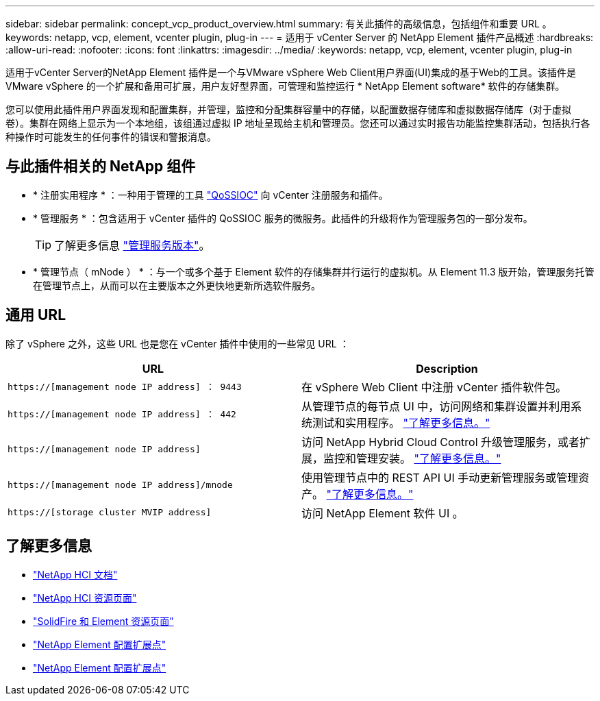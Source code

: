---
sidebar: sidebar 
permalink: concept_vcp_product_overview.html 
summary: 有关此插件的高级信息，包括组件和重要 URL 。 
keywords: netapp, vcp, element, vcenter plugin, plug-in 
---
= 适用于 vCenter Server 的 NetApp Element 插件产品概述
:hardbreaks:
:allow-uri-read: 
:nofooter: 
:icons: font
:linkattrs: 
:imagesdir: ../media/
:keywords: netapp, vcp, element, vcenter plugin, plug-in


[role="lead"]
适用于vCenter Server的NetApp Element 插件是一个与VMware vSphere Web Client用户界面(UI)集成的基于Web的工具。该插件是 VMware vSphere 的一个扩展和备用可扩展，用户友好型界面，可管理和监控运行 * NetApp Element software* 软件的存储集群。

您可以使用此插件用户界面发现和配置集群，并管理，监控和分配集群容量中的存储，以配置数据存储库和虚拟数据存储库（对于虚拟卷）。集群在网络上显示为一个本地组，该组通过虚拟 IP 地址呈现给主机和管理员。您还可以通过实时报告功能监控集群活动，包括执行各种操作时可能发生的任何事件的错误和警报消息。



== 与此插件相关的 NetApp 组件

* * 注册实用程序 * ：一种用于管理的工具 link:vcp_concept_qossioc.html["QoSSIOC"] 向 vCenter 注册服务和插件。
* * 管理服务 * ：包含适用于 vCenter 插件的 QoSSIOC 服务的微服务。此插件的升级将作为管理服务包的一部分发布。
+

TIP: 了解更多信息 link:https://kb.netapp.com/Advice_and_Troubleshooting/Data_Storage_Software/Management_services_for_Element_Software_and_NetApp_HCI/Management_Services_Release_Notes["管理服务版本"^]。

* * 管理节点（ mNode ） * ：与一个或多个基于 Element 软件的存储集群并行运行的虚拟机。从 Element 11.3 版开始，管理服务托管在管理节点上，从而可以在主要版本之外更快地更新所选软件服务。




== 通用 URL

除了 vSphere 之外，这些 URL 也是您在 vCenter 插件中使用的一些常见 URL ：

[cols="2*"]
|===
| URL | Description 


| `https://[management node IP address] ： 9443` | 在 vSphere Web Client 中注册 vCenter 插件软件包。 


| `https://[management node IP address] ： 442` | 从管理节点的每节点 UI 中，访问网络和集群设置并利用系统测试和实用程序。 https://docs.netapp.com/us-en/hci/docs/task_mnode_access_ui.html["了解更多信息。"^] 


| `https://[management node IP address]` | 访问 NetApp Hybrid Cloud Control 升级管理服务，或者扩展，监控和管理安装。 https://docs.netapp.com/us-en/hci/docs/task_hci_getstarted.html["了解更多信息。"^] 


| `https://[management node IP address]/mnode` | 使用管理节点中的 REST API UI 手动更新管理服务或管理资产。 https://docs.netapp.com/us-en/hci/docs/task_mnode_access_ui.html["了解更多信息。"^] 


| `https://[storage cluster MVIP address]` | 访问 NetApp Element 软件 UI 。 
|===
[discrete]
== 了解更多信息

* https://docs.netapp.com/us-en/hci/index.html["NetApp HCI 文档"^]
* http://mysupport.netapp.com/hci/resources["NetApp HCI 资源页面"^]
* https://www.netapp.com/data-storage/solidfire/documentation["SolidFire 和 Element 资源页面"^]
* link:vcp_concept_config_extension_point.html["NetApp Element 配置扩展点"]
* link:vcp_concept_management_extension_point.html["NetApp Element 配置扩展点"]

